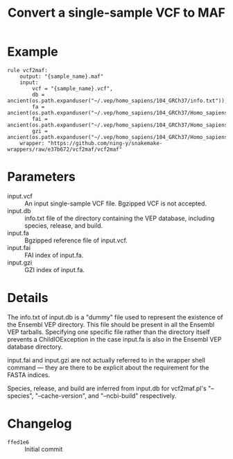 #+TITLE: Convert a single-sample VCF to MAF

* Example

#+begin_src
rule vcf2maf:
    output: "{sample_name}.maf"
    input:
        vcf = "{sample_name}.vcf",
        db = ancient(os.path.expanduser("~/.vep/homo_sapiens/104_GRCh37/info.txt")),
        fa = ancient(os.path.expanduser("~/.vep/homo_sapiens/104_GRCh37/Homo_sapiens.GRCh37.dna.toplevel.fa.gz")),
        fai = ancient(os.path.expanduser("~/.vep/homo_sapiens/104_GRCh37/Homo_sapiens.GRCh37.dna.toplevel.fa.gz.fai")),
        gzi = ancient(os.path.expanduser("~/.vep/homo_sapiens/104_GRCh37/Homo_sapiens.GRCh37.dna.toplevel.fa.gz.gzi"))
    wrapper: "https://github.com/ning-y/snakemake-wrappers/raw/e37b672/vcf2maf/vcf2maf"
#+end_src

* Parameters

- input.vcf ::
  An input single-sample VCF file.
  Bgzipped VCF is not accepted.
- input.db ::
  info.txt file of the directory containing the VEP database, including species, release, and build.
- input.fa ::
  Bgzipped reference file of input.vcf.
- input.fai ::
  FAI index of input.fa.
- input.gzi ::
  GZI index of input.fa.

* Details

The info.txt of input.db is a "dummy" file used to represent the existence of the Ensembl VEP directory.
This file should be present in all the Ensembl VEP tarballs.
Specifying one specific file rather than the directory itself prevents a ChildIOException in the case input.fa is also in the Ensembl VEP database directory.

input.fai and input.gzi are not actually referred to in the wrapper shell command --- they are there to be explicit about the requirement for the FASTA indices.

Species, release, and build are inferred from input.db for vcf2maf.pl's "--species", "--cache-version", and "--ncbi-build" respectively.

* Changelog

- ~ffed1e6~ :: Initial commit

